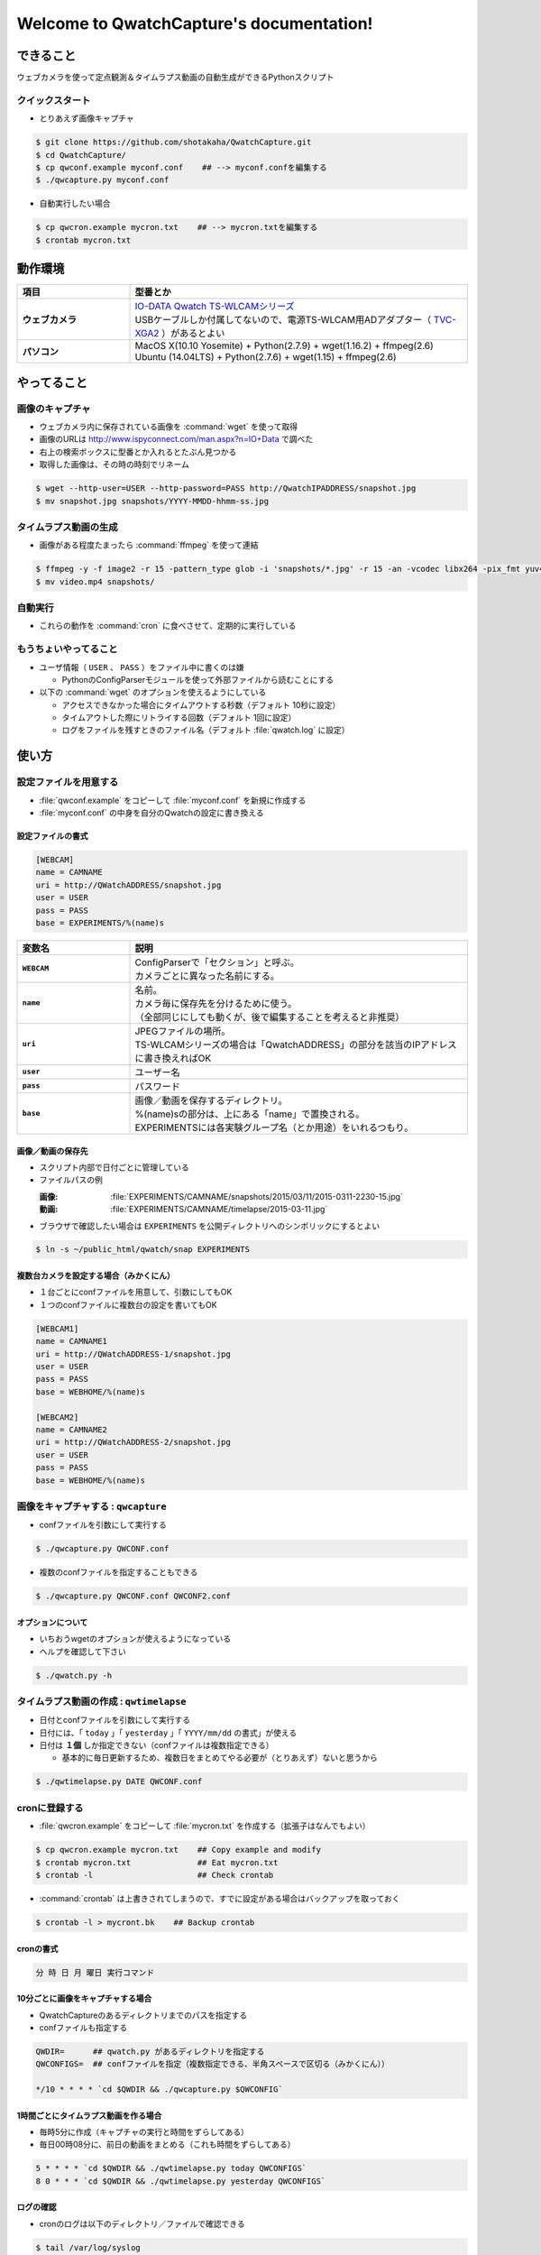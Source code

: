.. QwatchCapture documentation master file, created by
   sphinx-quickstart on Thu Sep 24 15:54:21 2015.
   You can adapt this file completely to your liking, but it should at least
   contain the root `toctree` directive.

==================================================
Welcome to QwatchCapture's documentation!
==================================================


できること
==================================================

ウェブカメラを使って定点観測＆タイムラプス動画の自動生成ができるPythonスクリプト


クイックスタート
--------------------------------------------------

- とりあえず画像キャプチャ

.. code-block:: bash

   $ git clone https://github.com/shotakaha/QwatchCapture.git
   $ cd QwatchCapture/
   $ cp qwconf.example myconf.conf    ## --> myconf.confを編集する
   $ ./qwcapture.py myconf.conf

- 自動実行したい場合

.. code-block:: bash

   $ cp qwcron.example mycron.txt    ## --> mycron.txtを編集する
   $ crontab mycron.txt


動作環境
==================================================

.. list-table::
   :header-rows: 1
   :stub-columns: 1
   :widths: 1,3

   * - 項目
     - 型番とか
   * - ウェブカメラ
     - | `IO-DATA Qwatch TS-WLCAMシリーズ <http://www.iodata.jp/product/lancam/lancam/ts-wlcam/>`_
       | USBケーブルしか付属してないので、電源TS-WLCAM用ADアダプター（ `TVC-XGA2 <http://www.ioplaza.jp/shop/g/g60-TVCXGA2-001/>`_ ）があるとよい
   * - パソコン
     - | MacOS X(10.10 Yosemite) + Python(2.7.9) + wget(1.16.2) + ffmpeg(2.6)
       | Ubuntu (14.04LTS) + Python(2.7.6) + wget(1.15) + ffmpeg(2.6)


やってること
==================================================


画像のキャプチャ
--------------------------------------------------

- ウェブカメラ内に保存されている画像を :command:`wget` を使って取得
- 画像のURLは http://www.ispyconnect.com/man.aspx?n=IO+Data で調べた
- 右上の検索ボックスに型番とか入れるとたぶん見つかる
- 取得した画像は、その時の時刻でリネーム

.. code-block:: bash

   $ wget --http-user=USER --http-password=PASS http://QwatchIPADDRESS/snapshot.jpg
   $ mv snapshot.jpg snapshots/YYYY-MMDD-hhmm-ss.jpg


タイムラプス動画の生成
--------------------------------------------------

- 画像がある程度たまったら :command:`ffmpeg` を使って連結

.. code-block:: bash

   $ ffmpeg -y -f image2 -r 15 -pattern_type glob -i 'snapshots/*.jpg' -r 15 -an -vcodec libx264 -pix_fmt yuv420p video.mp4
   $ mv video.mp4 snapshots/


自動実行
--------------------------------------------------

- これらの動作を :command:`cron` に食べさせて、定期的に実行している


もうちょいやってること
--------------------------------------------------

- ユーザ情報（ ``USER`` 、 ``PASS`` ）をファイル中に書くのは嫌

  - PythonのConfigParserモジュールを使って外部ファイルから読むことにする

- 以下の :command:`wget` のオプションを使えるようにしている

  - アクセスできなかった場合にタイムアウトする秒数（デフォルト 10秒に設定）
  - タイムアウトした際にリトライする回数（デフォルト 1回に設定）
  - ログをファイルを残すときのファイル名（デフォルト :file:`qwatch.log` に設定）

使い方
==================================================

設定ファイルを用意する
--------------------------------------------------

- :file:`qwconf.example` をコピーして :file:`myconf.conf` を新規に作成する
- :file:`myconf.conf` の中身を自分のQwatchの設定に書き換える

設定ファイルの書式
~~~~~~~~~~~~~~~~~~~~~~~~~~~~~~~~~~~~~~~~~~~~~~~~~~

.. code-block:: python

   [WEBCAM]
   name = CAMNAME
   uri = http://QWatchADDRESS/snapshot.jpg
   user = USER
   pass = PASS
   base = EXPERIMENTS/%(name)s


.. list-table::
   :header-rows: 1
   :stub-columns: 1
   :widths: 1,3

   * - 変数名
     - 説明
   * - ``WEBCAM``
     - | ConfigParserで「セクション」と呼ぶ。
       | カメラごとに異なった名前にする。
   * - ``name``
     - | 名前。
       | カメラ毎に保存先を分けるために使う。
       | （全部同じにしても動くが、後で編集することを考えると非推奨）
   * - ``uri``
     - | JPEGファイルの場所。
       | TS-WLCAMシリーズの場合は「QwatchADDRESS」の部分を該当のIPアドレスに書き換えればOK
   * - ``user``
     - ユーザー名
   * - ``pass``
     - パスワード
   * - ``base``
     - | 画像／動画を保存するディレクトリ。
       | %(name)sの部分は、上にある「name」で置換される。
       | EXPERIMENTSには各実験グループ名（とか用途）をいれるつもり。



画像／動画の保存先
~~~~~~~~~~~~~~~~~~~~~~~~~~~~~~~~~~~~~~~~~~~~~~~~~~

- スクリプト内部で日付ごとに管理している
- ファイルパスの例

  :画像: :file:`EXPERIMENTS/CAMNAME/snapshots/2015/03/11/2015-0311-2230-15.jpg`
  :動画: :file:`EXPERIMENTS/CAMNAME/timelapse/2015-03-11.jpg`

- ブラウザで確認したい場合は ``EXPERIMENTS`` を公開ディレクトリへのシンボリックにするとよい

.. code-block:: bash

   $ ln -s ~/public_html/qwatch/snap EXPERIMENTS


複数台カメラを設定する場合（みかくにん）
~~~~~~~~~~~~~~~~~~~~~~~~~~~~~~~~~~~~~~~~~~~~~~~~~~

- １台ごとにconfファイルを用意して、引数にしてもOK
- １つのconfファイルに複数台の設定を書いてもOK

.. code-block:: python

   [WEBCAM1]
   name = CAMNAME1
   uri = http://QWatchADDRESS-1/snapshot.jpg
   user = USER
   pass = PASS
   base = WEBHOME/%(name)s

   [WEBCAM2]
   name = CAMNAME2
   uri = http://QWatchADDRESS-2/snapshot.jpg
   user = USER
   pass = PASS
   base = WEBHOME/%(name)s



画像をキャプチャする : ``qwcapture``
--------------------------------------------------

- confファイルを引数にして実行する

.. code-block:: bash

   $ ./qwcapture.py QWCONF.conf


- 複数のconfファイルを指定することもできる

.. code-block:: bash

   $ ./qwcapture.py QWCONF.conf QWCONF2.conf


オプションについて
~~~~~~~~~~~~~~~~~~~~~~~~~~~~~~~~~~~~~~~~~~~~~~~~~~

- いちおうwgetのオプションが使えるようになっている
- ヘルプを確認して下さい

.. code-block:: bash

   $ ./qwatch.py -h


タイムラプス動画の作成 : ``qwtimelapse``
--------------------------------------------------

- 日付とconfファイルを引数にして実行する
- 日付には、「 ``today`` 」「 ``yesterday`` 」「 ``YYYY/mm/dd`` の書式」が使える
- 日付は **１個** しか指定できない（confファイルは複数指定できる）

  - 基本的に毎日更新するため、複数日をまとめてやる必要が（とりあえず）ないと思うから

.. code-block:: bash

   $ ./qwtimelapse.py DATE QWCONF.conf


cronに登録する
--------------------------------------------------

- :file:`qwcron.example` をコピーして :file:`mycron.txt` を作成する（拡張子はなんでもよい）

.. code-block:: bash

   $ cp qwcron.example mycron.txt    ## Copy example and modify
   $ crontab mycron.txt              ## Eat mycron.txt
   $ crontab -l                      ## Check crontab


- :command:`crontab` は上書きされてしまうので、すでに設定がある場合はバックアップを取っておく

.. code-block:: bash

   $ crontab -l > mycront.bk    ## Backup crontab


cronの書式
~~~~~~~~~~~~~~~~~~~~~~~~~~~~~~~~~~~~~~~~~~~~~~~~~~

.. code-block:: text

   分 時 日 月 曜日 実行コマンド


10分ごとに画像をキャプチャする場合
~~~~~~~~~~~~~~~~~~~~~~~~~~~~~~~~~~~~~~~~~~~~~~~~~~

- QwatchCaptureのあるディレクトリまでのパスを指定する
- confファイルも指定する

.. code-block:: text

   QWDIR=      ## qwatch.py があるディレクトリを指定する
   QWCONFIGS=  ## confファイルを指定（複数指定できる、半角スペースで区切る（みかくにん））

   */10 * * * * `cd $QWDIR && ./qwcapture.py $QWCONFIG`


1時間ごとにタイムラプス動画を作る場合
~~~~~~~~~~~~~~~~~~~~~~~~~~~~~~~~~~~~~~~~~~~~~~~~~~

- 毎時5分に作成（キャプチャの実行と時間をずらしてある）
- 毎日00時08分に、前日の動画をまとめる（これも時間をずらしてある）

.. code-block:: text

   5 * * * * `cd $QWDIR && ./qwtimelapse.py today QWCONFIGS`
   8 0 * * * `cd $QWDIR && ./qwtimelapse.py yesterday QWCONFIGS`


ログの確認
~~~~~~~~~~~~~~~~~~~~~~~~~~~~~~~~~~~~~~~~~~~~~~~~~~

- cronのログは以下のディレクトリ／ファイルで確認できる

.. code-block:: bash

   $ tail /var/log/syslog
   $ sudo ls -ltrh /var/spool/nullmailer/queue/ | tail   ## ログファイル名、タイムスタンプ、サイズを確認する
   $ sudo less /var/spool/nullmailer/queue/LOGFILE       ## 上で調べたLOGFILE名の中には、cron実行時のログが吐き出されている


その他
==================================================

FFmpegのインストール
--------------------------------------------------

MacOS Xの場合
~~~~~~~~~~~~~~~~~~~~~~~~~~~~~~~~~~~~~~~~~~~~~~~~~~

- MacPortsを使って :command:`ffmpeg` をインストールする（ :command:`variants` はお好みで）

.. code-block:: bash

   $ sudo port install ffmpeg


Ubuntuの場合
~~~~~~~~~~~~~~~~~~~~~~~~~~~~~~~~~~~~~~~~~~~~~~~~~~

- ``14.04 LTS`` ではそのままでは :command:`apt-get` できないみたいなので、PPAリポジトリを追加する
- 詳しくは https://launchpad.net/~mc3man/+archive/ubuntu/trusty-media を読むこと
- ``14.10`` 以上にアップグレードしないほうがいいらしい。その場合はクリーンインストールがオススメだそう。

.. code-block:: bash

   $ sudo add-apt-repository ppa:mc3man/trusty-media
   $ sudo apt-get update
   $ sudo apt-get dist-upgrade
   $ sudo apt-get install ffmpeg



Indices and tables
==================================================

* :ref:`genindex`
* :ref:`modindex`
* :ref:`search`
